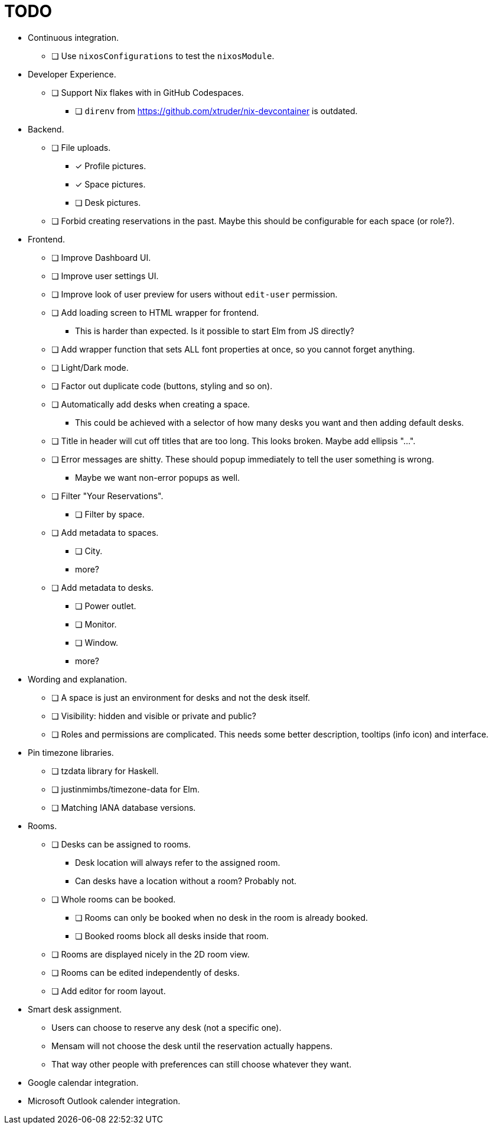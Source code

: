 = TODO

* Continuous integration.
  ** [ ] Use `nixosConfigurations` to test the `nixosModule`.

* Developer Experience.
  ** [ ] Support Nix flakes with in GitHub Codespaces.
    *** [ ] `direnv` from https://github.com/xtruder/nix-devcontainer is outdated.

* Backend.
  ** [ ] File uploads.
    *** [x] Profile pictures.
    *** [x] Space pictures.
    *** [ ] Desk pictures.
  ** [ ] Forbid creating reservations in the past. Maybe this should be configurable for each space (or role?).

* Frontend.
  ** [ ] Improve Dashboard UI.
  ** [ ] Improve user settings UI.
  ** [ ] Improve look of user preview for users without `edit-user` permission.
  ** [ ] Add loading screen to HTML wrapper for frontend.
    *** This is harder than expected. Is it possible to start Elm from JS directly?
  ** [ ] Add wrapper function that sets ALL font properties at once, so you cannot forget anything.
  ** [ ] Light/Dark mode.
  ** [ ] Factor out duplicate code (buttons, styling and so on).
  ** [ ] Automatically add desks when creating a space.
    *** This could be achieved with a selector of how many desks you want and then adding default desks.
  ** [ ] Title in header will cut off titles that are too long. This looks broken. Maybe add ellipsis "...".
  ** [ ] Error messages are shitty. These should popup immediately to tell the user something is wrong.
    *** Maybe we want non-error popups as well.
  ** [ ] Filter "Your Reservations".
    *** [ ] Filter by space.
  ** [ ] Add metadata to spaces.
    *** [ ] City.
    *** more?
  ** [ ] Add metadata to desks.
    *** [ ] Power outlet.
    *** [ ] Monitor.
    *** [ ] Window.
    *** more?

* Wording and explanation.
  ** [ ] A space is just an environment for desks and not the desk itself.
  ** [ ] Visibility: hidden and visible or private and public?
  ** [ ] Roles and permissions are complicated. This needs some better description, tooltips (info icon) and interface.

* Pin timezone libraries.
  ** [ ] tzdata library for Haskell.
  ** [ ] justinmimbs/timezone-data for Elm.
  ** [ ] Matching IANA database versions.

* Rooms.
  ** [ ] Desks can be assigned to rooms.
    *** Desk location will always refer to the assigned room.
    *** Can desks have a location without a room? Probably not.
  ** [ ] Whole rooms can be booked.
    *** [ ] Rooms can only be booked when no desk in the room is already booked.
    *** [ ] Booked rooms block all desks inside that room.
  ** [ ] Rooms are displayed nicely in the 2D room view.
  ** [ ] Rooms can be edited independently of desks.
  ** [ ] Add editor for room layout.

* Smart desk assignment.
  ** Users can choose to reserve any desk (not a specific one).
  ** Mensam will not choose the desk until the reservation actually happens.
  ** That way other people with preferences can still choose whatever they want.

* Google calendar integration.

* Microsoft Outlook calender integration.
